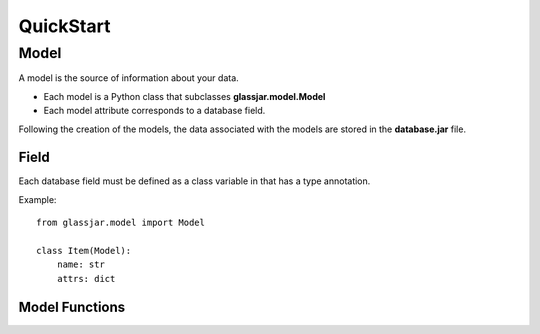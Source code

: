 QuickStart
==========

Model
-----

A model is the source of information about your data.

- Each model is a Python class that subclasses **glassjar.model.Model**
- Each model attribute corresponds to a database field.

Following the creation of the models, the data associated with the models are stored in the **database.jar** file.

Field
^^^^^

Each database field must be defined as a class variable in that has a type annotation.

Example::

    from glassjar.model import Model

    class Item(Model):
        name: str
        attrs: dict


Model Functions
^^^^^^^^^^^^^^^

.. function:: Model.save(**fields)

    Saves the model object to the database and returns it.

    Example::

        item = Item(
            name="item",
            attrs={"color": "red", "shape":"rectangle"}
        ).save()


.. function:: Model.delete()

    Deletes the model object.

.. function:: Model.as_dict()

    Converts the model object to a dict.

